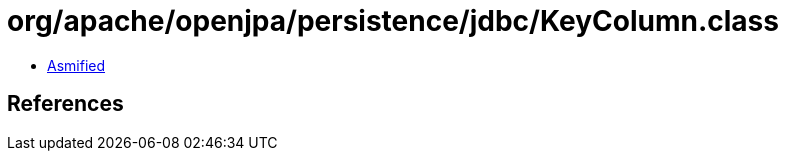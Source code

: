 = org/apache/openjpa/persistence/jdbc/KeyColumn.class

 - link:KeyColumn-asmified.java[Asmified]

== References


